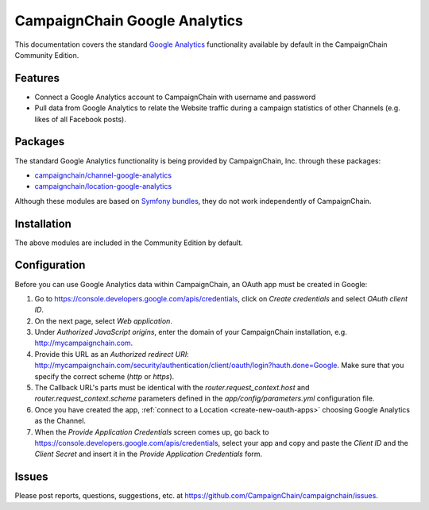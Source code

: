 CampaignChain Google Analytics
==============================

This documentation covers the standard `Google Analytics`_ functionality available by
default in the CampaignChain Community Edition.

Features
--------

- Connect a Google Analytics account to CampaignChain with username and password
- Pull data from Google Analytics to relate the Website traffic during a
  campaign statistics of other Channels (e.g. likes of all Facebook posts).

Packages
--------

The standard Google Analytics functionality is being provided by CampaignChain, Inc.
through these packages:

- `campaignchain/channel-google-analytics`_
- `campaignchain/location-google-analytics`_

Although these modules are based on `Symfony bundles`_, they do not work
independently of CampaignChain.

Installation
------------

The above modules are included in the Community Edition by default.

Configuration
-------------

.. _google-analytics-oauth-app-configuration:

Before you can use Google Analytics data within CampaignChain, an OAuth app must be
created in Google:

#. Go to https://console.developers.google.com/apis/credentials, click on
   *Create credentials* and select *OAuth client ID*.
#. On the next page, select *Web application*.
#. Under *Authorized JavaScript origins*, enter the domain of your CampaignChain
   installation, e.g. http://mycampaignchain.com.
#. Provide this URL as an *Authorized redirect URI*:
   http://mycampaignchain.com/security/authentication/client/oauth/login?hauth.done=Google.
   Make sure that you specify the correct scheme (`http` or `https`).
#. The Callback URL's parts must be identical with the
   `router.request_context.host` and `router.request_context.scheme` parameters
   defined in the `app/config/parameters.yml` configuration file.
#. Once you have created the app, :ref:`connect to a Location <create-new-oauth-apps>`
   choosing Google Analytics as the Channel.
#. When the *Provide Application Credentials* screen comes up, go back to
   https://console.developers.google.com/apis/credentials, select your app and
   copy and paste the *Client ID* and the *Client Secret* and insert it in the
   *Provide Application Credentials* form.

Issues
------

Please post reports, questions, suggestions, etc. at
https://github.com/CampaignChain/campaignchain/issues.

.. _Google Analytics: https://google-analytics.com/
.. _campaignchain/channel-google-analytics: https://github.com/CampaignChain/channel-google-analytics
.. _campaignchain/location-google-analytics: https://github.com/CampaignChain/location-google-analytics
.. _Symfony bundles: http://symfony.com/doc/current/bundles.html